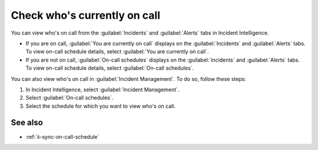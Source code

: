 .. _ii-whos-on-call:

Check who's currently on call
************************************************************************

.. meta::
   :description: Steps to check who's on-call schedule for Incident Intelligence in Splunk Observability Cloud.

You can view who's on call from the :guilabel:`Incidents` and :guilabel:`Alerts` tabs in Incident Intelligence.

* If you are on call, :guilabel:`You are currently on call` displays on the :guilabel:`Incidents` and :guilabel:`Alerts` tabs. To view on-call schedule details, select :guilabel:`You are currently on call`. 
* If you are not on call, :guilabel:`On-call schedules` displays on the :guilabel:`Incidents` and :guilabel:`Alerts` tabs. To view on-call schedule details, select :guilabel:`On-call schedules`.  

You can also view who's on call in :guilabel:`Incident Management`. To do so, follow these steps: 

#. In Incident Intelligence, select :guilabel:`Incident Management`.
#. Select :guilabel:`On-call schedules`. 
#. Select the schedule for which you want to view who's on call.

See also
============

* :ref:`ii-sync-on-call-schedule`
